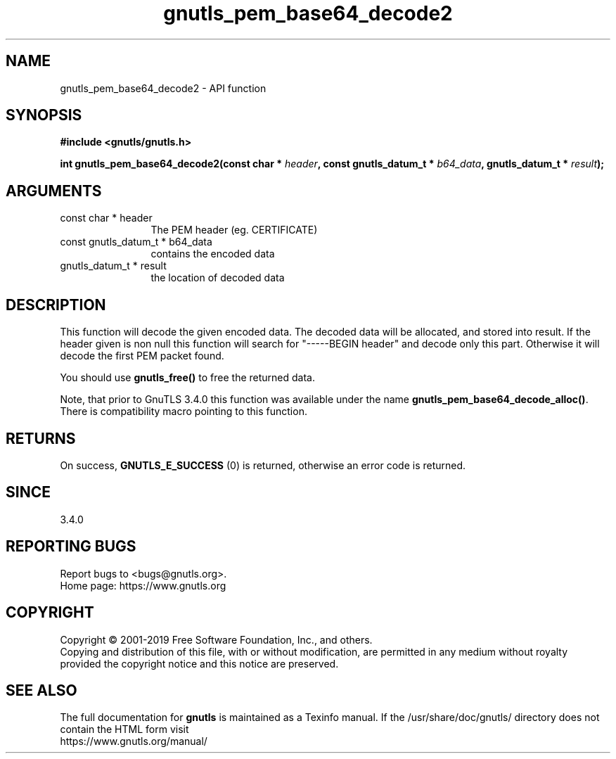 .\" DO NOT MODIFY THIS FILE!  It was generated by gdoc.
.TH "gnutls_pem_base64_decode2" 3 "3.6.9" "gnutls" "gnutls"
.SH NAME
gnutls_pem_base64_decode2 \- API function
.SH SYNOPSIS
.B #include <gnutls/gnutls.h>
.sp
.BI "int gnutls_pem_base64_decode2(const char * " header ", const gnutls_datum_t * " b64_data ", gnutls_datum_t * " result ");"
.SH ARGUMENTS
.IP "const char * header" 12
The PEM header (eg. CERTIFICATE)
.IP "const gnutls_datum_t * b64_data" 12
contains the encoded data
.IP "gnutls_datum_t * result" 12
the location of decoded data
.SH "DESCRIPTION"
This function will decode the given encoded data. The decoded data
will be allocated, and stored into result.  If the header given is
non null this function will search for "\-\-\-\-\-BEGIN header" and
decode only this part. Otherwise it will decode the first PEM
packet found.

You should use \fBgnutls_free()\fP to free the returned data.

Note, that prior to GnuTLS 3.4.0 this function was available
under the name \fBgnutls_pem_base64_decode_alloc()\fP. There is
compatibility macro pointing to this function.
.SH "RETURNS"
On success, \fBGNUTLS_E_SUCCESS\fP (0) is returned, otherwise
an error code is returned.
.SH "SINCE"
3.4.0
.SH "REPORTING BUGS"
Report bugs to <bugs@gnutls.org>.
.br
Home page: https://www.gnutls.org

.SH COPYRIGHT
Copyright \(co 2001-2019 Free Software Foundation, Inc., and others.
.br
Copying and distribution of this file, with or without modification,
are permitted in any medium without royalty provided the copyright
notice and this notice are preserved.
.SH "SEE ALSO"
The full documentation for
.B gnutls
is maintained as a Texinfo manual.
If the /usr/share/doc/gnutls/
directory does not contain the HTML form visit
.B
.IP https://www.gnutls.org/manual/
.PP
